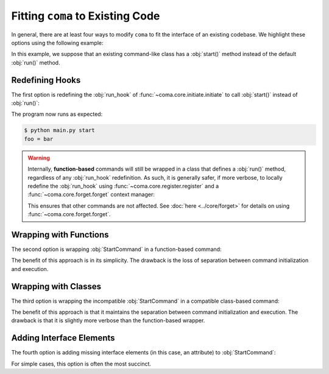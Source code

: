 Fitting ``coma`` to Existing Code
=================================

In general, there are at least four ways to modify ``coma`` to fit the interface
of an existing codebase. We highlight these options using the following example:

.. code-block:: python
    :emphasize-lines: 5

    class StartCommand:
        def __init__(self):
            self.foo = "bar"

        def start(self):
            print(f"foo = {self.foo}")


In this example, we suppose that an existing command-like class has a
:obj:`start()` method instead of the default :obj:`run()` method.

Redefining Hooks
----------------

The first option is redefining the :obj:`run_hook` of
:func:`~coma.core.initiate.initiate` to call :obj:`start()` instead of :obj:`run()`:

.. code-block:: python
    :emphasize-lines: 11
    :caption: main.py

    import coma

    class StartCommand:
        def __init__(self):
            self.foo = "bar"

        def start(self):
            print(f"foo = {self.foo}")

    if __name__ == "__main__":
        coma.initiate(run_hook=coma.hooks.run_hook.factory("start"))
        coma.register("start", StartCommand)
        coma.wake()


The program now runs as expected:

.. code-block:: console

    $ python main.py start
    foo = bar

.. warning::

    Internally, **function-based** commands will still be wrapped in a class that
    defines a :obj:`run()` method, regardless of any :obj:`run_hook` redefinition.
    As such, it is generally safer, if more verbose, to locally redefine the
    :obj:`run_hook` using :func:`~coma.core.register.register` and a
    :func:`~coma.core.forget.forget` context manager:

    .. code-block:: python
        :emphasize-lines: 11, 13
        :caption: main.py

        import coma

        class StartCommand:
            def __init__(self):
                self.foo = "bar"

            def start(self):
                print(f"foo = {self.foo}")

        if __name__ == "__main__":
            with coma.forget(run_hook=True):
                coma.register("start", StartCommand,
                              run_hook=coma.hooks.run_hook.factory("start"))
            coma.wake()

    This ensures that other commands are not affected. See
    :doc:`here <../core/forget>` for details on using :func:`~coma.core.forget.forget`.

Wrapping with Functions
-----------------------

The second option is wrapping :obj:`StartCommand` in a function-based command:

.. code-block:: python
    :emphasize-lines: 11
    :caption: main.py

    import coma

    class StartCommand:
        def __init__(self):
            self.foo = "bar"

        def start(self):
            print(f"foo = {self.foo}")

    if __name__ == "__main__":
        coma.register("start", lambda: StartCommand().start())
        coma.wake()


The benefit of this approach is in its simplicity. The drawback is the loss of
separation between command initialization and execution.

Wrapping with Classes
---------------------

The third option is wrapping the incompatible :obj:`StartCommand` in a
compatible class-based command:

.. code-block:: python
    :emphasize-lines: 10-12, 15
    :caption: main.py

    import coma

    class StartCommand:
        def __init__(self):
            self.foo = "bar"

        def start(self):
            print(f"foo = {self.foo}")

    class WrapperCommand(StartCommand):
        def run(self):
            self.start()

    if __name__ == "__main__":
        coma.register("start", WrapperCommand)
        coma.wake()

The benefit of this approach is that it maintains the separation between command
initialization and execution. The drawback is that it is slightly more verbose
than the function-based wrapper.

Adding Interface Elements
-------------------------

The fourth option is adding missing interface elements (in this case, an
attribute) to :obj:`StartCommand`:

.. code-block:: python
    :emphasize-lines: 11
    :caption: main.py

    import coma

    class StartCommand:
        def __init__(self):
            self.foo = "bar"

        def start(self):
            print(f"foo = {self.foo}")

    if __name__ == "__main__":
        StartCommand.run = StartCommand.start
        coma.register("start", StartCommand)
        coma.wake()

For simple cases, this option is often the most succinct.
